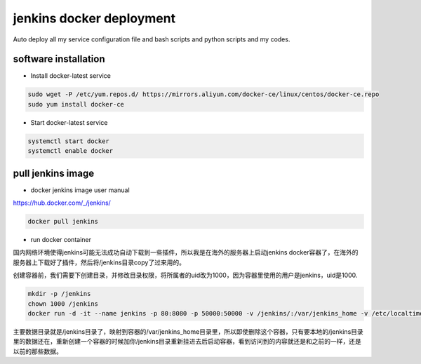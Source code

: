 jenkins docker deployment
###############################
Auto deploy all my service configuration file and bash scripts and python scripts and my codes.

software installation
-----------------------------

- Install docker-latest service

.. code-block:: bash

    sudo wget -P /etc/yum.repos.d/ https://mirrors.aliyun.com/docker-ce/linux/centos/docker-ce.repo
    sudo yum install docker-ce

- Start docker-latest service

.. code-block:: bash

    systemctl start docker
    systemctl enable docker


pull jenkins image
-------------------------

- docker jenkins image user manual

https://hub.docker.com/_/jenkins/

.. code-block:: bash

    docker pull jenkins

- run docker container

国内网络环境使得jenkins可能无法成功自动下载到一些插件，所以我是在海外的服务器上启动jenkins docker容器了，在海外的服务器上下载好了插件，然后将/jenkins目录copy了过来用的。

创建容器前，我们需要下创建目录，并修改目录权限，将所属者的uid改为1000，因为容器里使用的用户是jenkins，uid是1000.


.. code-block:: bash

    mkdir -p /jenkins
    chown 1000 /jenkins
    docker run -d -it --name jenkins -p 80:8080 -p 50000:50000 -v /jenkins/:/var/jenkins_home -v /etc/localtime:/etc/localtime --restart on-failure -e JAVA_OPTS=-Duser.timezone=Asia/Shanghai jenkins

主要数据目录就是/jenkins目录了，映射到容器的/var/jenkins_home目录里，所以即使删除这个容器，只有要本地的/jenkins目录里的数据还在，重新创建一个容器的时候加你/jenkins目录重新挂进去后启动容器，看到访问到的内容就还是和之前的一样，还是以前的那些数据。



